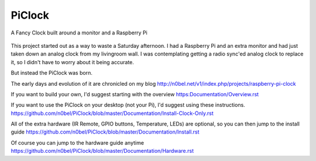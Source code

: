 PiClock
=======

A Fancy Clock built around a monitor and a Raspberry Pi

.. figure:: https://raw.githubusercontent.com/n0bel/PiClock/master/Pictures/20150307_222711.jpg
   :alt: PiClock Picture


This project started out as a way to waste a Saturday afternoon. I had a
Raspberry Pi and an extra monitor and had just taken down an analog
clock from my livingroom wall. I was contemplating getting a radio
sync'ed analog clock to replace it, so I didn't have to worry about it
being accurate.

But instead the PiClock was born.

The early days and evolution of it are chronicled on my blog
http://n0bel.net/v1/index.php/projects/raspberry-pi-clock

If you want to build your own, I'd suggest starting with the overview
https:Documentation/Overview.rst

If you want to use the PiClock on your desktop (not your Pi), I'd
suggest using these instructions.
https://github.com/n0bel/PiClock/blob/master/Documentation/Install-Clock-Only.rst

All of the extra hardware (IR Remote, GPIO buttons, Temperature, LEDs)
are optional, so you can then jump to the install guide
https://github.com/n0bel/PiClock/blob/master/Documentation/Install.rst

Of course you can jump to the hardware guide anytime
https://github.com/n0bel/PiClock/blob/master/Documentation/Hardware.rst
